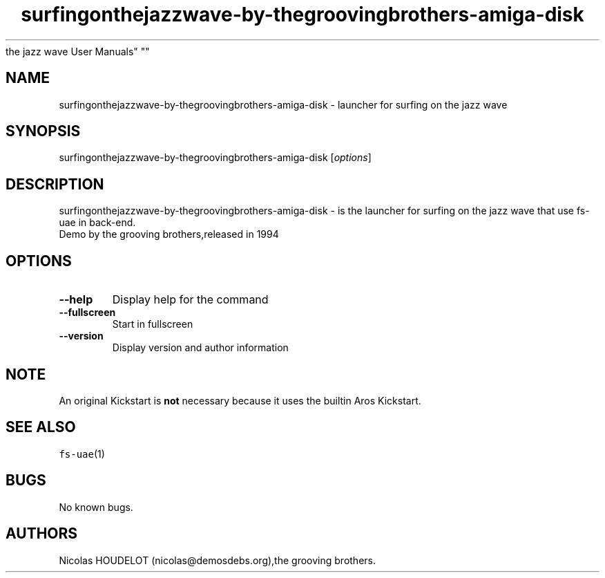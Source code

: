 .\" Automatically generated by Pandoc 2.5
.\"
.TH "surfingonthejazzwave\-by\-thegroovingbrothers\-amiga\-disk" "6" "2015\-09\-04" "surfing on
the jazz wave User Manuals" ""
.hy
.SH NAME
.PP
surfingonthejazzwave\-by\-thegroovingbrothers\-amiga\-disk \- launcher
for surfing on the jazz wave
.SH SYNOPSIS
.PP
surfingonthejazzwave\-by\-thegroovingbrothers\-amiga\-disk
[\f[I]options\f[R]]
.SH DESCRIPTION
.PP
surfingonthejazzwave\-by\-thegroovingbrothers\-amiga\-disk \- is the
launcher for surfing on the jazz wave that use fs\-uae in back\-end.
.PD 0
.P
.PD
Demo by the grooving brothers,released in 1994
.SH OPTIONS
.TP
.B \-\-help
Display help for the command
.TP
.B \-\-fullscreen
Start in fullscreen
.TP
.B \-\-version
Display version and author information
.SH NOTE
.PP
An original Kickstart is \f[B]not\f[R] necessary because it uses the
builtin Aros Kickstart.
.SH SEE ALSO
.PP
\f[C]fs\-uae\f[R](1)
.SH BUGS
.PP
No known bugs.
.SH AUTHORS
Nicolas HOUDELOT (nicolas\[at]demosdebs.org),the grooving brothers.
